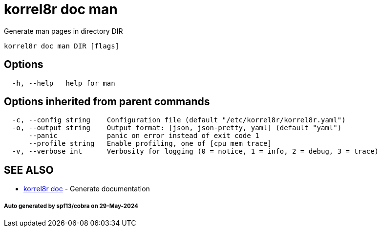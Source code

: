 = korrel8r doc man

Generate man pages in directory DIR

----
korrel8r doc man DIR [flags]
----

== Options

----
  -h, --help   help for man
----

== Options inherited from parent commands

----
  -c, --config string    Configuration file (default "/etc/korrel8r/korrel8r.yaml")
  -o, --output string    Output format: [json, json-pretty, yaml] (default "yaml")
      --panic            panic on error instead of exit code 1
      --profile string   Enable profiling, one of [cpu mem trace]
  -v, --verbose int      Verbosity for logging (0 = notice, 1 = info, 2 = debug, 3 = trace)
----

== SEE ALSO

* xref:korrel8r_doc.adoc[korrel8r doc]	 - Generate documentation

[discrete]
===== Auto generated by spf13/cobra on 29-May-2024
